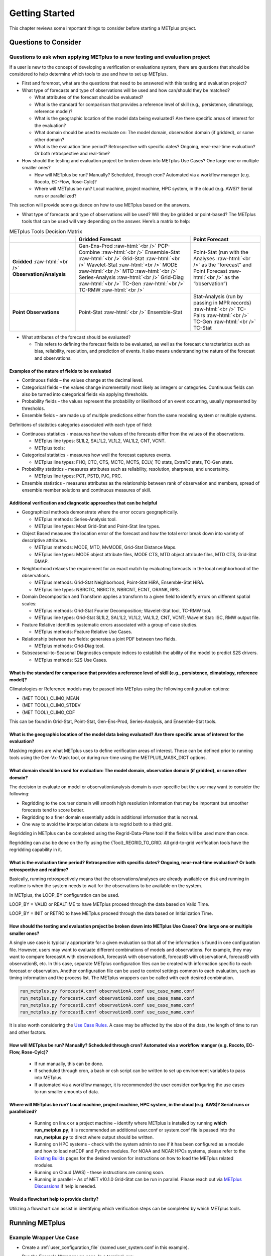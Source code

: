 ***************
Getting Started
***************

This chapter reviews some important things to consider before starting
a METplus project.

Questions to Consider
=====================

Questions to ask when applying METplus to a new testing and evaluation project
------------------------------------------------------------------------------

If a user is new to the concept of developing a verification or
evaluations system, there are questions that should be considered to help
determine which tools to use and how to set up METplus.

* First and foremost, what are the questions that need to be answered
  with this testing and evaluation project?
  
* What type of forecasts and type of observations will be used and how
  can/should they be matched?
  
  * What attributes of the forecast should be evaluated?
     
  * What is the standard for comparison that provides a reference level
    of skill (e.g., persistence, climatology, reference model)?

  * What is the geographic location of the model data being evaluated?
    Are there specific areas of interest for the evaluation?
    
  * What domain should be used to evaluate on: The model domain, 
    observation domain (if gridded), or some other domain?
     
  * What is the evaluation time period?
    Retrospective with specific dates?
    Ongoing, near-real-time evaluation?
    Or both retrospective and real-time?
     
* How should the testing and evaluation project be broken down into
  METplus Use Cases? One large one or multiple smaller ones?
   
  * How will METplus be run? Manually? Scheduled, through cron?
    Automated via a workflow manager (e.g. Rocoto, EC-Flow, Rose-Cylc)?
     
  * Where will METplus be run? Local machine, project machine,
    HPC system, in the cloud (e.g. AWS)? Serial runs or parallelized?
     
This section will provide some guidance on how to use METplus based on
the answers.

* What type of forecasts and type of observations will be used? Will they be
  gridded or point-based?  The METplus tools that can be used will vary
  depending on the answer.  Here’s a matrix to help:

.. role:: raw-html(raw)
   :format: html	  

.. list-table:: METplus Tools Decision Matrix
  :widths: auto
  :header-rows: 1
		
  * - 
    - Gridded Forecast
    - Point Forecast
  * - **Gridded** :raw-html:`<br />`
      **Observation/Analysis**
    - Gen-Ens-Prod :raw-html:`<br />`
      PCP-Combine :raw-html:`<br />`
      Ensemble-Stat :raw-html:`<br />`
      Grid-Stat :raw-html:`<br />`
      Wavelet-Stat :raw-html:`<br />`
      MODE :raw-html:`<br />`
      MTD :raw-html:`<br />`
      Series-Analysis :raw-html:`<br />`
      Grid-Diag :raw-html:`<br />`
      TC-Gen :raw-html:`<br />`
      TC-RMW :raw-html:`<br />`
    - Point-Stat (run with the Analyses :raw-html:`<br />`
      as the “forecast” and Point Forecast :raw-html:`<br />`
      as the “observation”)
  * - **Point Observations**
    - Point-Stat :raw-html:`<br />`
      Ensemble-Stat
    - Stat-Analysis (run by passing in MPR records) :raw-html:`<br />`
      TC-Pairs :raw-html:`<br />`
      TC-Gen :raw-html:`<br />`
      TC-Stat

      
* What attributes of the forecast should be evaluated?
  
  * This refers to defining the forecast fields to be evaluated,
    as well as the forecast characteristics such as bias, reliability,
    resolution, and prediction of events.  It also means understanding
    the nature of the forecast and observations. 

Examples of the nature of fields to be evaluated
^^^^^^^^^^^^^^^^^^^^^^^^^^^^^^^^^^^^^^^^^^^^^^^^

* Continuous fields – the values change at the decimal level.

* Categorical fields – the values change incrementally most
  likely as integers or categories.  Continuous fields can also be
  turned into categorical fields via applying thresholds.
  
* Probability fields – the values represent the probability or
  likelihood of an event occurring, usually represented by thresholds.
   
* Ensemble fields – are made up of multiple predictions either from
  the same modeling system or multiple systems.

Definitions of statistics categories associated with each type of field:
 
* Continuous statistics - measures how the values of the forecasts
  differ from the values of the observations.
   
  * METplus line types: SL1L2, SAL1L2, VL1L2, VAL1L2, CNT, VCNT.
     
  * METplus tools:
      
* Categorical statistics - measures how well the forecast captures events.
   
  * METplus line types: FHO, CTC, CTS, MCTC, MCTS, ECLV, TC stats,
    ExtraTC stats, TC-Gen stats.
    
* Probability statistics - measures attributes such as reliability,
  resolution, sharpness, and uncertainty.

  * METplus line types: PCT, PSTD, PJC, PRC.
     
* Ensemble statistics - measures attributes as the relationship between
  rank of observation and members, spread of ensemble member solutions
  and continuous measures of skill.

Additional verification and diagnostic approaches that can be helpful
^^^^^^^^^^^^^^^^^^^^^^^^^^^^^^^^^^^^^^^^^^^^^^^^^^^^^^^^^^^^^^^^^^^^^

* Geographical methods demonstrate where the error occurs geographically.

  * METplus methods: Series-Analysis tool.
    
  * METplus line types: Most Grid-Stat and Point-Stat line types.
    
* Object Based measures the location error of the forecast and how the
  total error break down into variety of descriptive attributes.
   
  * METplus methods: MODE, MTD, MvMODE, Grid-Stat Distance Maps.
    
  * METplus line types: MODE object attribute files, MODE CTS, MTD object
    attribute files, MTD CTS, Grid-Stat DMAP.
    
* Neighborhood relaxes the requirement for an exact match by evaluating
  forecasts in the local neighborhood of the observations.
   
  * METplus methods: Grid-Stat Neighborhood, Point-Stat HiRA, Ensemble-Stat
    HiRA.

  * METplus line types: NBRCTC, NBRCTS, NBRCNT, ECNT, ORANK, RPS.
     
* Domain Decomposition and Transform applies a transform to a given field
  to identify errors on different spatial scales:
   
  * METplus methods: Grid-Stat Fourier Decomposition; Wavelet-Stat tool,
    TC-RMW tool.
    
  * METplus line types: Grid-Stat SL1L2, SAL1L2, VL1L2, VAL1L2, CNT, VCNT;
    Wavelet Stat: ISC, RMW output file.
    
* Feature Relative identifies systematic errors associated with a group
  of case studies.

  * METplus methods: Feature Relative Use Cases.
     
* Relationship between two fields: generates a joint PDF between two fields.
   
  * METplus methods: Grid-Diag tool.
    
* Subseasonal-to-Seasonal Diagnostics compute indices to establish the
  ability of the model to predict S2S drivers.
   
  * METplus methods: S2S Use Cases.
    
What is the standard for comparison that provides a reference level of skill (e.g., persistence, climatology, reference model)?
^^^^^^^^^^^^^^^^^^^^^^^^^^^^^^^^^^^^^^^^^^^^^^^^^^^^^^^^^^^^^^^^^^^^^^^^^^^^^^^^^^^^^^^^^^^^^^^^^^^^^^^^^^^^^^^^^^^^^^^^^^^^^^^

Climatologies or Reference models may be passed into METplus using the
following configuration options:

* {MET TOOL}_CLIMO_MEAN
  
* {MET TOOL}_CLIMO_STDEV
   
* {MET TOOL}_CLIMO_CDF
   
This can be found in Grid-Stat, Point-Stat, Gen-Ens-Prod, Series-Analysis,
and Ensemble-Stat tools.

What is the geographic location of the model data being evaluated? Are there specific areas of interest for the evaluation?
^^^^^^^^^^^^^^^^^^^^^^^^^^^^^^^^^^^^^^^^^^^^^^^^^^^^^^^^^^^^^^^^^^^^^^^^^^^^^^^^^^^^^^^^^^^^^^^^^^^^^^^^^^^^^^^^^^^^^^^^^^^

Masking regions are what METplus uses to define verification areas of
interest. These can be defined prior to running tools using the
Gen-Vx-Mask tool, or during run-time using the METPLUS_MASK_DICT options.

What domain should be used for evaluation: The model domain, observation domain (if gridded), or some other domain?
^^^^^^^^^^^^^^^^^^^^^^^^^^^^^^^^^^^^^^^^^^^^^^^^^^^^^^^^^^^^^^^^^^^^^^^^^^^^^^^^^^^^^^^^^^^^^^^^^^^^^^^^^^^^^^^^^^^

The decision to evaluate on model or observation/analysis domain is
user-specific but the user may want to consider the following:

* Regridding to the courser domain will smooth high resolution information
  that may be important but smoother forecasts tend to score better.
   
* Regridding to a finer domain essentially adds in additional information
  that is not real.
   
* One way to avoid the interpolation debate is to regrid both to a third
  grid.
   
Regridding in METplus can be completed using the Regrid-Data-Plane tool if
the fields will be used more than once.

Regridding can also be done on the fly using the {Tool}_REGRID_TO_GRID.
All grid-to-grid verification tools have the regridding capability in it.

What is the evaluation time period? Retrospective with specific dates? Ongoing, near-real-time evaluation? Or both retrospective and realtime?
^^^^^^^^^^^^^^^^^^^^^^^^^^^^^^^^^^^^^^^^^^^^^^^^^^^^^^^^^^^^^^^^^^^^^^^^^^^^^^^^^^^^^^^^^^^^^^^^^^^^^^^^^^^^^^^^^^^^^^^^^^^^^^^^^^^^^^^^^^^^^^

Basically, running retrospectively means that the observations/analyses are
already available on disk and running in realtime is when the system needs
to wait for the observations to be available on the system.

In METplus, the LOOP_BY configuration can be used.

LOOP_BY = VALID or REALTIME to have METplus proceed through the data based
on Valid Time.

LOOP_BY = INIT or RETRO to have METplus proceed through the data based
on Initialization Time.

How should the testing and evaluation project be broken down into METplus Use Cases? One large one or multiple smaller ones?
^^^^^^^^^^^^^^^^^^^^^^^^^^^^^^^^^^^^^^^^^^^^^^^^^^^^^^^^^^^^^^^^^^^^^^^^^^^^^^^^^^^^^^^^^^^^^^^^^^^^^^^^^^^^^^^^^^^^^^^^^^^^

A single use case is typically appropriate for a given evaluation so that
all of the information is found in one configuration file. However, users
may want to evaluate different combinations of models and observations.
For example, they may want to compare forecastA with observationA,
forecastA with observationB, forecastB with observationA, forecastB with
observationB, etc. In this case, separate METplus configuration files can
be created with information specific to each forecast or observation.
Another configuration file can be used to control settings common to each
evaluation, such as timing information and the process list. The METplus
wrappers can be called with each desired combination.

.. code-block:: ini
		
  run_metplus.py forecastA.conf observationA.conf use_case_name.conf
  run_metplus.py forecastA.conf observationB.conf use_case_name.conf
  run_metplus.py forecastB.conf observationA.conf use_case_name.conf
  run_metplus.py forecastB.conf observationB.conf use_case_name.conf

It is also worth considering the
`Use Case Rules. <https://metplus.readthedocs.io/en/latest/Contributors_Guide/add_use_case.html#use-case-rules>`_
A case may be
affected by the size of the data, the length of time to run and other factors.

How will METplus be run? Manually? Scheduled through cron? Automated via a workflow manger (e.g. Rocoto, EC-Flow, Rose-Cylc)?
^^^^^^^^^^^^^^^^^^^^^^^^^^^^^^^^^^^^^^^^^^^^^^^^^^^^^^^^^^^^^^^^^^^^^^^^^^^^^^^^^^^^^^^^^^^^^^^^^^^^^^^^^^^^^^^^^^^^^^^^^^^^^

  * If run manually, this can be done.
    
  * If scheduled through cron, a bash or csh script can be written to
    set up environment variables to pass into METplus.
    
  * If automated via a workflow manager, it is recommended the user consider
    configuring the use cases to run smaller amounts of data.
    
Where will METplus be run? Local machine, project machine, HPC system, in the cloud (e.g. AWS)? Serial runs or parallelized?
^^^^^^^^^^^^^^^^^^^^^^^^^^^^^^^^^^^^^^^^^^^^^^^^^^^^^^^^^^^^^^^^^^^^^^^^^^^^^^^^^^^^^^^^^^^^^^^^^^^^^^^^^^^^^^^^^^^^^^^^^^^^
  
  * Running on linux or a project machine – identify where METplus is
    installed by running **which run_metplus.py**; it is recommended an
    additional user.conf or system.conf file is passed into the
    **run_metplus.py** to direct where output should be written.
    
  * Running on HPC systems - check with the system admin to see if it
    has been configured as a module and how to load netCDF and Python
    modules.  For NOAA and NCAR HPCs systems, please refer to the
    `Existing Builds <https://dtcenter.org/community-code/metplus/download>`_
    pages for the desired version for instructions on how to load the METplus
    related modules.
    
  * Running on Cloud (AWS) - these instructions are coming soon.
    
  * Running in parallel - As of MET v10.1.0 Grid-Stat can be run in parallel.
    Please reach out via
    `METplus Discussions <https://github.com/dtcenter/METplus/discussions>`_
    if help is needed.

Would a flowchart help to provide clarity?
^^^^^^^^^^^^^^^^^^^^^^^^^^^^^^^^^^^^^^^^^^

Utilizing a flowchart can assist in identifying which verification
steps can be completed by which METplus tools.

.. _running-metplus:

Running METplus
===============

Example Wrapper Use Case
------------------------

* Create a :ref:`user_configuration_file`
  (named user_system.conf in this example).

* Run the Example Wrapper use case. In a terminal, run::

    run_metplus.py \
    /path/to/METplus/parm/use_cases/met_tool_wrapper/Example/Example.conf \
    /path/to/user_system.conf

Replacing */path/to/user_system.conf* with the path to the
user configuration file and
*/path/to/METplus* with the path to the location where METplus is installed.

The last line of the screen output should match this format::

    05/04 09:42:52.277 metplus INFO: METplus has successfully finished running.

If this log message is not shown, there is likely an issue with one or more
of the default configuration variable overrides in the
:ref:`user_configuration_file`.

This use case does not utilize any of the MET tools, but simply demonstrates
how the :ref:`common_config_variables` control a use case run.

If the run was successful, the line above the success message should contain
the path to the METplus log file that was generated::

    05/04 09:44:21.534 metplus INFO: Check the log file for more information: /path/to/output/logs/metplus.log.20210504094421

* Review the log file and compare it to the Example.conf use case
  configuration file to see how the settings correspond to the result.

* Review the :ref:`metplus_final.conf<metplus_final_conf>` file to see all
  of the settings that were used in the use case.

GridStat Wrapper Basic Use Case
-------------------------------

* :ref:`obtain_sample_input_data` for the **met_tool_wrapper** use cases.
  The tarfile should be in the directory that corresponds to the
  major/minor release and starts with sample_data-met_tool_wrapper.

* Create a :ref:`user_configuration_file` (named user_system.conf in this
  example). Ensure that **INPUT_BASE** is set
  to the directory where the sample data tarfile was uncompressed.

* Run the GridStat Wrapper basic use case. In a terminal, run::

    run_metplus.py \
    /path/to/METplus/parm/use_cases/met_tool_wrapper/GridStat/GridStat.conf \
    /path/to/user_system.conf

Replacing */path/to/user_system.conf* with the path to the
user configuration file and
*/path/to/METplus* with the path to the location where METplus is installed.

If the run was successful, the line above the success message should contain
the path to the METplus log file that was generated.

* Review the log file and compare it to the **GridStat.conf** use case
  configuration file to see how the settings correspond to the result.

* Review the :ref:`metplus_final.conf<metplus_final_conf>` file to see all
  of the settings that were used in the use case.


.. _metplus-docker:

METplus in Docker
=================

METplus is available on DockerHub. The METplus Docker image includes all of
the MET executables from the corresponding METplus Coordinated Release and
the METplus wrappers are pre-configured to use them.

To pull the latest official release, use the X.Y-latest tag where X.Y is the
version, e.g.::

    docker pull dtcenter/metplus:5.1-latest

Tags for previous releases and development releases are also available.
Refer to the list of
`available tags <https://hub.docker.com/repository/docker/dtcenter/metplus/tags>`_
on DockerHub.

.. _docker-sample-input:

Sample Input Data
-----------------

Sample input data for all of the use cases provided with the METplus wrappers
are also available on DockerHub. These data are found in the
dtcenter/metplus-data DockerHub repository and are named with the X.Y version
of the corresponding METplus Coordinated Release and the name of the use case category
separated by a dash, e.g. 4.1-data_assimilation or 4.0-met_tool_wrapper.
A list of
`available tags for input data <https://hub.docker.com/repository/docker/dtcenter/metplus-data/tags>`_
can also be found on DockerHub.

To make these data available in a METplus Docker container, first create a
Docker data volume from the desired tag and give it a name with the *--name*
argument::

    docker create --name met_tool_wrapper dtcenter/metplus-data:5.1-met_tool_wrapper

Then mount the data volume to the container using the *--volumes-from* argument
to the *docker run* command::

    docker run --rm -it --volumes-from met_tool_wrapper dtcenter/metplus:5.1-latest bash

The input data will be available inside the container under
/data/input/METplus_Data.

Running METplus in Docker
-------------------------

The run_metplus.py script is in the user's path inside the container.
The use case configuration files can be found under
/metplus/METplus/parm/use_cases.
The values for :ref:`sys_conf_met_install_dir`, :ref:`sys_conf_input_base`, and
:ref:`sys_conf_output_base` are set to appropriate default values.
A use case can be run by simply passing the use case configuration file to the
run script::

    run_metplus.py /metplus/METplus/parm/use_cases/met_tool_wrapper/Example/Example.conf

Output from the use case will be written to /data/output by default.
The value for :ref:`sys_conf_output_base` can be changed to write elsewhere::

    run_metplus.py /metplus/METplus/parm/use_cases/met_tool_wrapper/Example/Example.conf config.OUTPUT_BASE=/data/output/my_data_dir

If :ref:`docker-sample-input` is mounted to the container, then use cases from
the corresponding category can be run::

    run_metplus.py /metplus/METplus/parm/use_cases/met_tool_wrapper/GridStat/GridStat.conf

Please note that use cases that have additional Python package dependencies
may not run successfully unless those packages are installed inside the
container or obtained elsewhere.
